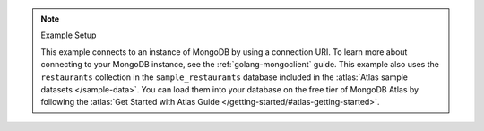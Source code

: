 .. note:: Example Setup

    This example connects to an instance of MongoDB by using a
    connection URI. To learn more about connecting to your MongoDB
    instance, see the :ref:`golang-mongoclient` guide. This example
    also uses the ``restaurants`` collection in the ``sample_restaurants`` database
    included in the :atlas:`Atlas sample datasets </sample-data>`. You
    can load them into your database on the free tier of MongoDB Atlas
    by following the :atlas:`Get Started with Atlas Guide
    </getting-started/#atlas-getting-started>`.